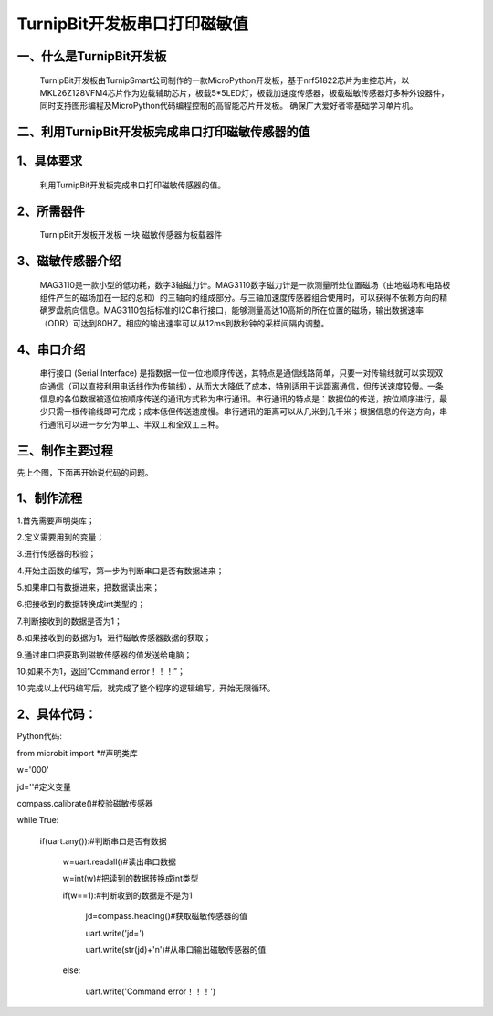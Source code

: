 TurnipBit开发板串口打印磁敏值
=====================================

一、什么是TurnipBit开发板
-------------------------------

     TurnipBit开发板由TurnipSmart公司制作的一款MicroPython开发板，基于nrf51822芯片为主控芯片，以MKL26Z128VFM4芯片作为边载辅助芯片，板载5*5LED灯，板载加速度传感器，板载磁敏传感器灯多种外设器件，同时支持图形编程及MicroPython代码编程控制的高智能芯片开发板。
     确保广大爱好者零基础学习单片机。

二、利用TurnipBit开发板完成串口打印磁敏传感器的值
--------------------------------------------------------

1、具体要求
---------------------------------------

    利用TurnipBit开发板完成串口打印磁敏传感器的值。

2、所需器件
-----------------------------

    TurnipBit开发板开发板  一块
    磁敏传感器为板载器件

3、磁敏传感器介绍
----------------------

     MAG3110是一款小型的低功耗，数字3轴磁力计。MAG3110数字磁力计是一款测量所处位置磁场（由地磁场和电路板组件产生的磁场加在一起的总和）的三轴向的组成部分。与三轴加速度传感器组合使用时，可以获得不依赖方向的精确罗盘航向信息。MAG3110包括标准的I2C串行接口，能够测量高达10高斯的所在位置的磁场，输出数据速率（ODR）可达到80HZ。相应的输出速率可以从12ms到数秒钟的采样间隔内调整。

4、串口介绍
---------------------

    串行接口 (Serial Interface) 是指数据一位一位地顺序传送，其特点是通信线路简单，只要一对传输线就可以实现双向通信（可以直接利用电话线作为传输线），从而大大降低了成本，特别适用于远距离通信，但传送速度较慢。一条信息的各位数据被逐位按顺序传送的通讯方式称为串行通讯。串行通讯的特点是：数据位的传送，按位顺序进行，最少只需一根传输线即可完成；成本低但传送速度慢。串行通讯的距离可以从几米到几千米；根据信息的传送方向，串行通讯可以进一步分为单工、半双工和全双工三种。

三、制作主要过程
-----------------------

先上个图，下面再开始说代码的问题。

.. image:: images/CM.png

1、制作流程
-----------------

1.首先需要声明类库；

2.定义需要用到的变量；

3.进行传感器的校验；

4.开始主函数的编写，第一步为判断串口是否有数据进来；

5.如果串口有数据进来，把数据读出来；

6.把接收到的数据转换成int类型的；

7.判断接收到的数据是否为1；

8.如果接收到的数据为1，进行磁敏传感器数据的获取；

9.通过串口把获取到磁敏传感器的值发送给电脑；

10.如果不为1，返回“Command error！！！”；

10.完成以上代码编写后，就完成了整个程序的逻辑编写，开始无限循环。

2、具体代码：
-------------------

Python代码::

from microbit import *#声明类库

w='000'

jd=''#定义变量

compass.calibrate()#校验磁敏传感器

while True:

    if(uart.any()):#判断串口是否有数据
	
        w=uart.readall()#读出串口数据
		
        w=int(w)#把读到的数据转换成int类型
		
        if(w==1):#判断收到的数据是不是为1
		
            jd=compass.heading()#获取磁敏传感器的值
			
            uart.write('jd=')
			
            uart.write(str(jd)+'\n')#从串口输出磁敏传感器的值
			
        else:
		
            uart.write('Command error！！！')
